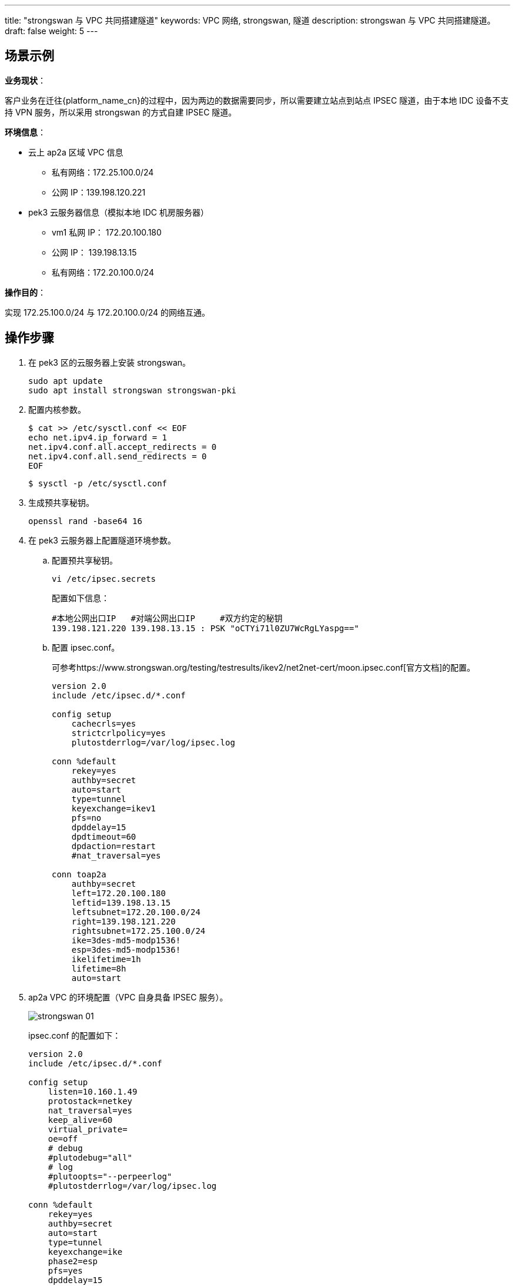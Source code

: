 ---
title: "strongswan 与 VPC 共同搭建隧道"
keywords: VPC 网络, strongswan, 隧道
description: strongswan 与 VPC 共同搭建隧道。
draft: false
weight: 5
---


== 场景示例

*业务现状*：

客户业务在迁往{platform_name_cn}的过程中，因为两边的数据需要同步，所以需要建立站点到站点 IPSEC 隧道，由于本地 IDC 设备不支持 VPN 服务，所以采用 strongswan 的方式自建 IPSEC 隧道。

*环境信息*：

* 云上 ap2a 区域 VPC 信息
 ** 私有网络：172.25.100.0/24
 ** 公网 IP：139.198.120.221
* pek3 云服务器信息（模拟本地 IDC 机房服务器）
 ** vm1 私网 IP：  172.20.100.180
 ** 公网 IP：  139.198.13.15
 ** 私有网络：172.20.100.0/24

*操作目的*：

实现 172.25.100.0/24 与 172.20.100.0/24 的网络互通。

== 操作步骤

. 在 pek3 区的云服务器上安装 strongswan。
+
[source,shell]
----
sudo apt update
sudo apt install strongswan strongswan-pki
----

. 配置内核参数。

 $ cat >> /etc/sysctl.conf << EOF
 echo net.ipv4.ip_forward = 1
 net.ipv4.conf.all.accept_redirects = 0
 net.ipv4.conf.all.send_redirects = 0
 EOF

 $ sysctl -p /etc/sysctl.conf

. 生成预共享秘钥。
+
[source,shell]
----
openssl rand -base64 16
----

. 在 pek3 云服务器上配置隧道环境参数。
 .. 配置预共享秘钥。
+
[source,shell]
----
vi /etc/ipsec.secrets
----
+
配置如下信息：
+
[source,shell]
----
#本地公网出口IP   #对端公网出口IP     #双方约定的秘钥
139.198.121.220 139.198.13.15 : PSK "oCTYi71l0ZU7WcRgLYaspg=="
----

 .. 配置 ipsec.conf。
+
可参考https://www.strongswan.org/testing/testresults/ikev2/net2net-cert/moon.ipsec.conf[官方文档]的配置。
+
[source]
----
version 2.0
include /etc/ipsec.d/*.conf

config setup
    cachecrls=yes
    strictcrlpolicy=yes
    plutostderrlog=/var/log/ipsec.log

conn %default
    rekey=yes
    authby=secret
    auto=start
    type=tunnel
    keyexchange=ikev1
    pfs=no
    dpddelay=15
    dpdtimeout=60
    dpdaction=restart
    #nat_traversal=yes

conn toap2a
    authby=secret
    left=172.20.100.180
    leftid=139.198.13.15
    leftsubnet=172.20.100.0/24
    right=139.198.121.220
    rightsubnet=172.25.100.0/24
    ike=3des-md5-modp1536!
    esp=3des-md5-modp1536!
    ikelifetime=1h
    lifetime=8h
    auto=start
----
. ap2a VPC 的环境配置（VPC 自身具备 IPSEC 服务）。
+
image::/images/cloud_service/network/vpc/strongswan_01.png[]
+
ipsec.conf 的配置如下：
+
[source,shell]
----
version 2.0
include /etc/ipsec.d/*.conf

config setup
    listen=10.160.1.49
    protostack=netkey
    nat_traversal=yes
    keep_alive=60
    virtual_private=
    oe=off
    # debug
    #plutodebug="all"
    # log
    #plutoopts="--perpeerlog"
    #plutostderrlog=/var/log/ipsec.log

conn %default
    rekey=yes
    authby=secret
    auto=start
    type=tunnel
    keyexchange=ike
    phase2=esp
    pfs=yes
    dpddelay=15
    dpdtimeout=60
    dpdaction=restart

conn 139.198.13.15
    left=10.160.1.49
    leftid=139.198.121.220
    leftsubnets={172.25.10.0/24}
    right=139.198.13.15
    rightid=139.198.13.15
    rightsubnets={172.20.100.0/24}
    ike=3des-md5;modp1536
    phase2alg=3des-md5;modp1536
    pfs=no
    ikev2=no
----

. 启动 strongswan 服务。
+
[source,shell]
----
systemctl start strongswan
systemctl enable strongswan
----

. 查看服务端口监听。
+
[source,shell]
----
netstat -unptl
----
+
回显如下：
+
[source]
----
Active Internet connections (only servers)
Proto Recv-Q Send-Q Local Address           Foreign Address         State       PID/Program name
tcp        0      0 127.0.0.53:53           0.0.0.0:*               LISTEN      660/systemd-resolve
tcp        0      0 0.0.0.0:22              0.0.0.0:*               LISTEN      745/sshd
tcp        0      0 127.0.0.1:6010          0.0.0.0:*               LISTEN      12290/sshd: root@pt
tcp6       0      0 :::22                   :::*                    LISTEN      745/sshd
tcp6       0      0 ::1:6010                :::*                    LISTEN      12290/sshd: root@pt
udp        0      0 127.0.0.53:53           0.0.0.0:*                           660/systemd-resolve
udp        0      0 0.0.0.0:68              0.0.0.0:*                           683/dhclient
udp        0      0 0.0.0.0:4500            0.0.0.0:*                           25435/charon
udp        0      0 0.0.0.0:500             0.0.0.0:*                           25435/charon
udp6       0      0 :::4500                 :::*                                25435/charon
udp6       0      0 :::500                  :::*                                25435/charon
----

. 启动 IPSEC 服务，并查看隧道连接状态。
+
[source,shell]
----
ipsec start
ipsec statusall
----

. 测试网络是否联通。
+
[source,shell]
----
ping 172.25.100.2
----
+
回显如下，网络连接成功。
+
[source]
----
PING 172.25.100.2 (172.25.100.2) 56(84) bytes of data.
64 bytes from 172.25.100.2: icmp_seq=1 ttl=62 time=37.7 ms
64 bytes from 172.25.100.2: icmp_seq=2 ttl=62 time=37.8 ms
64 bytes from 172.25.100.2: icmp_seq=3 ttl=62 time=37.8 ms
64 bytes from 172.25.100.2: icmp_seq=4 ttl=62 time=37.8 ms
64 bytes from 172.25.100.2: icmp_seq=5 ttl=62 time=37.7 ms
^C
--- 172.25.100.2 ping statistics ---
5 packets transmitted, 5 received, 0% packet loss, time 4003ms
----

